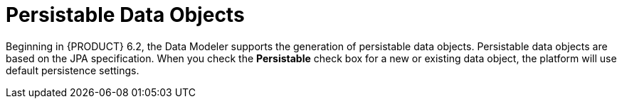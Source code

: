 [#data_objects_persistable_con]
= Persistable Data Objects

Beginning in {PRODUCT} 6.2, the Data Modeler supports the generation of persistable data objects. Persistable data objects are based on the JPA specification. When you check the *Persistable* check box for a new or existing data object, the platform will use default persistence settings. 
